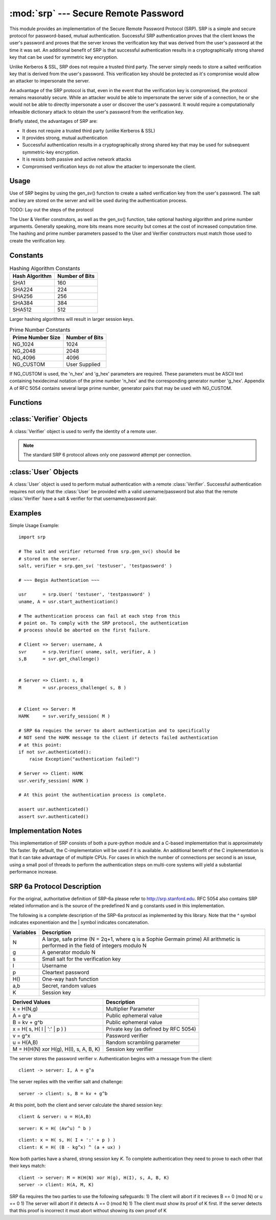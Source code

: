 :mod:`srp` --- Secure Remote Password
=====================================

.. module:: srp
    :synopsis: Secure Remote Password
    
.. moduleauthor:: Tom Cocagne <tom.cocagne@gmail.com>

.. sectionauthor:: Tom Cocagne <tom.cocagne@gmail.com>


This module provides an implementation of the Secure Remote Password
Protocol (SRP). SRP is a simple and secure protocol for password-based, mutual
authentication. Successful SRP authentication proves that the client knows
the user's password and proves that the server knows the verification key
that was derived from the user's password at the time it was set. An 
additional benefit of SRP is that successful authentication results in a
cryptographically strong shared key that can be used for symmetric key 
encryption.

Unlike Kerberos & SSL, SRP does not require a trusted third party. The
server simply needs to store a salted verification key that is derived
from the user's password. This verification key should be protected as it's
compromise would allow an attacker to impersonate the server. 

An advantage of the SRP protocol is that, even in the event that the 
verification key is compromised, the protocol remains reasonably secure. While
an attacker would be able to impersonate the server side of a connection, he or
she would not be able to directly impersonate a user or discover the user's
password. It would require a computationally infeasible dictionary attack to 
obtain the user's password from the verification key.


Briefly stated, the advantages of SRP are:

* It does not require a trusted third party (unlike Kerberos & SSL)
* It provides strong, mutual authentication
* Successful authentication results in a cryptographically strong shared key
  that may be used for subsequent symmetric-key encryption.
* It is resists both passive and active network attacks
* Compromised verification keys do not allow the attacker to impersonate the
  client.



Usage
-----

Use of SRP begins by using the gen_sv() function to create a salted 
verification key from the user's password. The salt and key are stored
on the server and will be used during the authentication process. 

TODO: Lay out the steps of the protocol


The User & Verifier construtors, as well as the gen_sv() function,
take optional hashing algorithm and prime number arguments. Generally
speaking, more bits means more security but comes at the cost of 
increased computation time. The hashing and prime number parameters passed 
to the User and Verifier constructors must match those used to create the 
verification key.



Constants
---------

.. table:: Hashing Algorithm Constants

  ==============  ==============
  Hash Algorithm  Number of Bits
  ==============  ==============
  SHA1            160
  SHA224          224
  SHA256          256
  SHA384          384
  SHA512          512
  ==============  ==============

Larger hashing algorithms will result in larger session keys.

.. table:: Prime Number Constants

  ================= ==============
  Prime Number Size Number of Bits
  ================= ==============
  NG_1024           1024
  NG_2048           2048
  NG_4096           4096
  NG_CUSTOM         User Supplied
  ================= ==============

If NG_CUSTOM is used, the 'n_hex' and 'g_hex' parameters are required.
These parameters must be ASCII text containing hexidecimal notation of the
prime number 'n_hex' and the corresponding generator number 'g_hex'. Appendix
A of RFC 5054 contains several large prime number, generator pairs that may
be used with NG_CUSTOM.

Functions
---------

.. function:: gen_sv ( username, password[, hash_alg=SHA1, ng_type=NG_1024, n_hex=None, g_hex=None] )

    Generates a salt and verifier for the given username and password.
    Returns (salt_bytes, verifier_bytes)
    
    
:class:`Verifier` Objects
-------------------------

A :class:`Verifier` object is used to verify the identity of a remote
user.

.. note::

  The standard SRP 6 protocol allows only one password attempt per 
  connection.

.. class:: Verifier( username, bytes_s, bytes_v, bytes_A[, hash_alg=SHA1, ng_type=NG_1024, n_hex=None, g_hex=None] )

  *username* Name of the remote user being authenticated.
  
  *bytes_s* Salt generated by :func:`gen_sv`.
  
  *bytes_v* Verifier generated by :func:`gen_sv`.
  
  *bytes_A* Challenge from the remote user. Generated by
  :meth:`User.start_authentication`  
  
  .. method:: Verifier.authenticated()
  
    Returns True if the authentication succeeded. False
    otherwise.
    
  .. method:: Verifier.get_username()
  
    Returns the name of the user this :class:`Verifier` object is for.
    
  .. method:: Verifier.get_session_key()
  
    Returns the session key for an authenticated user or None if the
    authentication failed or has not yet completed.
    
  .. method:: Verifier.get_challenge()
  
    Returns (bytes_s, bytes_B) on success or (None, None) if
    authentication has failed.
    
  .. method:: Verifier.verify_session( user_M )
  
    Completes the :class:`Verifier` side of the authentication
    process. If the authentication succeded the return result,
    bytes_H_AMK should be returned to the remote user. On failure,
    this method returns None.
    
    
:class:`User` Objects
-------------------------

A :class:`User` object is used to perform mutual authentication with a
remote :class:`Verifier`. Successful authentication requires not only
that the :class:`User` be provided with a valid username/password but
also that the remote :class:`Verifier` have a salt & verifier for that 
username/password pair.

.. class:: User( username, password[, hash_alg=SHA1, ng_type=NG_1024, n_hex=None, g_hex=None] )

  *username* Name of the user being authenticated.
  
  *password* Password for the user.
    
  .. method:: User.authenticated()
  
    Returns True if authentication succeeded. False
    otherwise.
    
  .. method:: User.get_username()
  
    Returns the username passed to the constructor.
    
  .. method:: User.get_session_key()
  
    Returns the session key if authentication succeeded or None if the
    authentication failed or has not yet completed.
    
  .. method:: User.start_authentication()
  
    Returns (username, bytes_A). These should be passed to the
    constructor of the remote :class:`Verifer`
    
  .. method:: User.process_challenge( bytes_s, bytes_B )
  
    Processes the challenge returned
    by :meth:`Verifier.get_challenge` on success this method
    returns bytes_M that should be sent
    to :meth:`Verifier.verify_session` if authentication failed,
    it returns None.
    
  .. method:: User.verify_session( bytes_H_AMK )
  
    Completes the :class:`User` side of the authentication
    process. If the authentication succeded :meth:`authenticated` will
    return True
    
    
Examples
--------

Simple Usage Example::

    import srp
    
    # The salt and verifier returned from srp.gen_sv() should be
    # stored on the server.
    salt, verifier = srp.gen_sv( 'testuser', 'testpassword' )
    
    # ~~~ Begin Authentication ~~~
    
    usr      = srp.User( 'testuser', 'testpassword' )
    uname, A = usr.start_authentication()
    
    # The authentication process can fail at each step from this
    # point on. To comply with the SRP protocol, the authentication
    # process should be aborted on the first failure.
    
    # Client => Server: username, A
    svr      = srp.Verifier( uname, salt, verifier, A )
    s,B      = svr.get_challenge()
    
    
    # Server => Client: s, B
    M        = usr.process_challenge( s, B )
    
    
    # Client => Server: M
    HAMK     = svr.verify_session( M )

    # SRP 6a requies the server to abort authentication and to specifically
    # NOT send the HAMK message to the client if detects failed authentication
    # at this point:
    if not svr.authenticated():
        raise Exception("authentication failed!")
        
    # Server => Client: HAMK
    usr.verify_session( HAMK )
    
    # At this point the authentication process is complete.
    
    assert usr.authenticated()
    assert svr.authenticated()



Implementation Notes
--------------------
This implementation of SRP consists of both a pure-python module and
a C-based implementation that is approximately 10x faster. By default, 
the C-implementation will be used if it is available. An additional
benefit of the C implementation is that it can take advantage of
of multiple CPUs. For cases in which the number of connections per
second is an issue, using a small pool of threads to perform the
authentication steps on multi-core systems will yield a substantial
performance increase.



SRP 6a Protocol Description
---------------------------

For the original, authoritative definition of SRP-6a please 
refer to http://srp.stanford.edu. RFC 5054 also contains SRP related 
information and is the source of the predefined N and g constants used
in this implementation.

The following is a complete description of the SRP-6a protocol as implemented
by this library. Note that the ^ symbol indicates exponentiaion and the | 
symbol indicates concatenation.

========= =================================================================
Variables Description
========= =================================================================
N         A large, safe prime (N = 2q+1, where q is a Sophie Germain prime)
          All arithmetic is performed in the field of integers modulo N
g         A generator modulo N
s         Small salt for the verification key
I         Username
p         Cleartext password
H()       One-way hash function
a,b       Secret, random values
K         Session key
========= =================================================================


======================================  =====================================
Derived Values                          Description
======================================  =====================================
k = H(N,g)                              Multiplier Parameter       
A = g^a                                 Public ephemeral value
B = kv + g^b                            Public ephemeral value
x = H( s, H( I | ':' | p ) )            Private key (as defined by RFC 5054)
v = g^x                                 Password verifier
u = H(A,B)                              Random scrambling parameter
M = H(H(N) xor H(g), H(I), s, A, B, K)  Session key verifier
======================================  =====================================


The server stores the password verifier *v*. Authentication begins with a 
message from the client::

    client -> server: I, A = g^a
    
The server replies with the verifier salt and challenge::

    server -> client: s, B = kv + g^b

At this point, both the client and server calculate the shared session key::

     client & server: u = H(A,B)
     
::   

              server: K = H( (Av^u) ^ b )
              
::

              client: x = H( s, H( I + ':' + p ) )            
              client: K = H( (B - kg^x) ^ (a + ux) )

Now both parties have a shared, strong session key *K*. To complete 
authentication they need to prove to each other that their keys match::

    client -> server: M = H(H(N) xor H(g), H(I), s, A, B, K)
    server -> client: H(A, M, K)
    
SRP 6a requires the two parties to use the following safeguards:
1) The client will abort if it recieves B == 0 (mod N) or u == 0
1) The server will abort if it detects A == 0 (mod N)
1) The client must show its proof of K first. If the server detects that this
proof is incorrect it must abort without showing its own proof of K